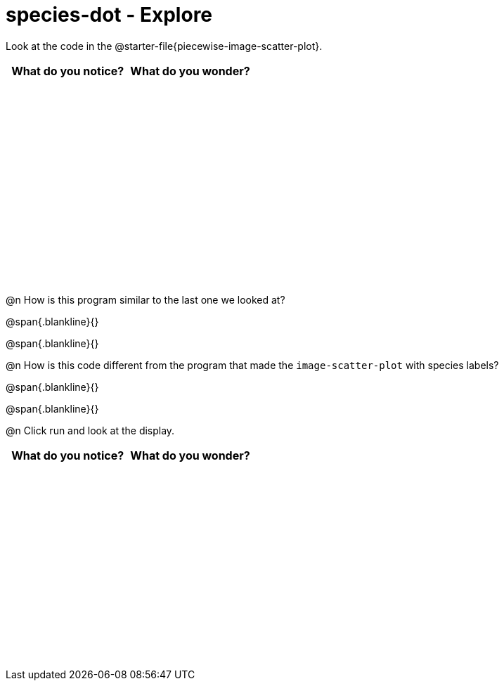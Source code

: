 = species-dot - Explore

++++
<style>
#content tbody tr { height: 3in; }
</style>
++++

Look at the code in the @starter-file{piecewise-image-scatter-plot}.

[cols="^1,^1", options="header"]
|===
| *What do you notice?* | What do you wonder?
|						|
|===

@n How is this program similar to the last one we looked at?

@span{.blankline}{}

@span{.blankline}{}

@n How is this code different from the program that made the `image-scatter-plot` with species labels?

@span{.blankline}{}

@span{.blankline}{}

@n Click run and look at the display. 


[cols="^1,^1", options="header"]
|===
| *What do you notice?* | What do you wonder?
|						|
|===

